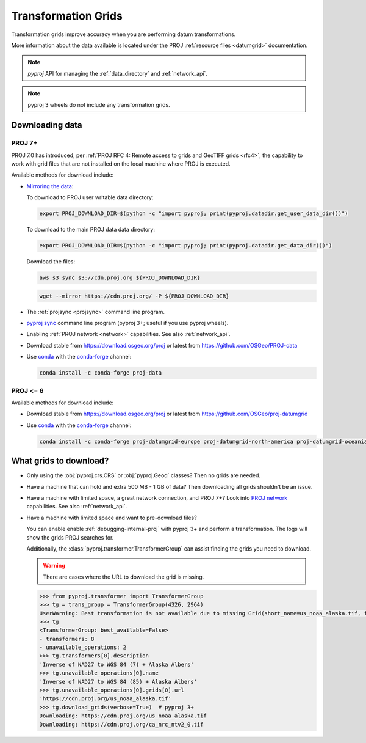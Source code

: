 .. _transformation_grids:

Transformation Grids
=====================

Transformation grids improve accuracy when you are performing datum transformations.

More information about the data available is located under the PROJ
:ref:`resource files <datumgrid>` documentation.

.. note:: `pyproj` API for managing the :ref:`data_directory` and :ref:`network_api`.

.. note:: pyproj 3 wheels do not include any transformation grids.


Downloading data
----------------

PROJ 7+
^^^^^^^^

PROJ 7.0 has introduced, per
:ref:`PROJ RFC 4: Remote access to grids and GeoTIFF grids <rfc4>`,
the capability to work with grid files that are not installed on the local machine where PROJ is executed.

Available methods for download include:

- `Mirroring the data <https://proj.org/usage/network.html#mirroring>`__:

  To download to PROJ user writable data directory:

  .. versionadded:: 7.1.0

  .. code-block:: bash

    export PROJ_DOWNLOAD_DIR=$(python -c "import pyproj; print(pyproj.datadir.get_user_data_dir())")

  To download to the main PROJ data data directory:

  .. code-block:: bash

    export PROJ_DOWNLOAD_DIR=$(python -c "import pyproj; print(pyproj.datadir.get_data_dir())")

  Download the files:

  .. code-block:: bash

    aws s3 sync s3://cdn.proj.org ${PROJ_DOWNLOAD_DIR}

  .. code-block:: bash

    wget --mirror https://cdn.proj.org/ -P ${PROJ_DOWNLOAD_DIR}

- The :ref:`projsync <projsync>` command line program.

- `pyproj sync <cli.html#sync>`__ command line program (pyproj 3+; useful if you use pyproj wheels).

- Enabling :ref:`PROJ network <network>` capabilities. See also :ref:`network_api`.

- Download stable from https://download.osgeo.org/proj or latest from https://github.com/OSGeo/PROJ-data

- Use `conda <https://conda.io/en/latest/>`__ with the `conda-forge <https://conda-forge.org/>`__ channel:

  .. code-block:: bash

     conda install -c conda-forge proj-data


PROJ <= 6
^^^^^^^^^^

Available methods for download include:

- Download stable from https://download.osgeo.org/proj or latest from https://github.com/OSGeo/proj-datumgrid

- Use `conda <https://conda.io/en/latest/>`__ with the `conda-forge <https://conda-forge.org/>`__ channel:

  .. code-block:: bash

     conda install -c conda-forge proj-datumgrid-europe proj-datumgrid-north-america proj-datumgrid-oceania proj-datumgrid-world


What grids to download?
-----------------------

- Only using the :obj:`pyproj.crs.CRS` or :obj:`pyproj.Geod` classes? Then no grids are needed.

- Have a machine that can hold and extra 500 MB - 1 GB of data? Then downloading all grids shouldn't be an issue.

- Have a machine with limited space, a great network connection, and PROJ 7+?
  Look into `PROJ network <network>`__ capabilities. See also :ref:`network_api`.

- Have a machine with limited space and want to pre-download files?

  You can enable enable :ref:`debugging-internal-proj` with pyproj 3+ and perform a transformation.
  The logs will show the grids PROJ searches for.

  Additionally, the :class:`pyproj.transformer.TransformerGroup` can assist finding the grids you need to download.

  .. warning:: There are cases where the URL to download the grid is missing.

  .. code-block:: python

    >>> from pyproj.transformer import TransformerGroup
    >>> tg = trans_group = TransformerGroup(4326, 2964)
    UserWarning: Best transformation is not available due to missing Grid(short_name=us_noaa_alaska.tif, full_name=, package_name=, url=https://cdn.proj.org/us_noaa_alaska.tif, direct_download=True, open_license=True, available=False)
    >>> tg
    <TransformerGroup: best_available=False>
    - transformers: 8
    - unavailable_operations: 2
    >>> tg.transformers[0].description
    'Inverse of NAD27 to WGS 84 (7) + Alaska Albers'
    >>> tg.unavailable_operations[0].name
    'Inverse of NAD27 to WGS 84 (85) + Alaska Albers'
    >>> tg.unavailable_operations[0].grids[0].url
    'https://cdn.proj.org/us_noaa_alaska.tif'
    >>> tg.download_grids(verbose=True)  # pyproj 3+
    Downloading: https://cdn.proj.org/us_noaa_alaska.tif
    Downloading: https://cdn.proj.org/ca_nrc_ntv2_0.tif
